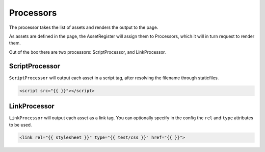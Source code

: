 Processors
==========

The processor takes the list of assets and renders the output to the page.

As assets are defined in the page, the AssetRegister will assign them to
Processors, which it will in turn request to render them.

.. py:class:: Processor

   .. py:attribute:: aliases

      A map (dict) of aliases to filenames.

      This is useful for removing the need to, for instance, remember which
      version of jQuery your site is using.

   .. py:attribute:: deps

      A map of filenames to lists of other assets they depend on.

      Any use of these assets will automatically add the listed dependencies.

Out of the box there are two processors:  ScriptProcessor, and LinkProcessor.

ScriptProcessor
---------------

``ScriptProcessor`` will output each asset in a script tag, after resolving the
filename through staticfiles.

.. code-block:: html

   <script src="{{ }}"></script>


LinkProcessor
-------------

``LinkProcessor`` will output each asset as a link tag.  You can optionally
specify in the config the ``rel`` and ``type`` attributes to be used.

.. code-block:: html

   <link rel="{{ stylesheet }}" type="{{ test/css }}" href="{{ }}">

.. py:class:: LinkProcessor

   .. py:attribute:: rel

      Default: 'stylesheet'

      The value to output for the rel attribute of the link element.

   .. py:attribute:: type

      Default: 'text/css'

      The value to output for the type attribute of the link element.

